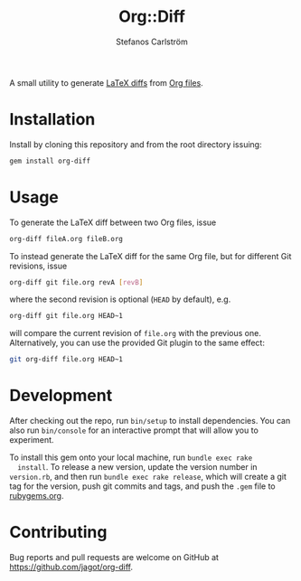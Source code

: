 #+TITLE: Org::Diff
#+AUTHOR: Stefanos Carlström
#+EMAIL: stefanos.carlstrom@gmail.com

A small utility to generate [[https://github.com/ftilmann/latexdiff][LaTeX diffs]] from [[https://orgmode.org][Org files]].

* Installation
  Install by cloning this repository and from the root directory
  issuing:

  #+BEGIN_SRC sh
    gem install org-diff
  #+END_SRC

* Usage
  To generate the LaTeX diff between two Org files, issue
  #+BEGIN_SRC sh
    org-diff fileA.org fileB.org
  #+END_SRC

  To instead generate the LaTeX diff for the same Org file, but for
  different Git revisions, issue
  #+BEGIN_SRC sh
    org-diff git file.org revA [revB]
  #+END_SRC
  where the second revision is optional (=HEAD= by default), e.g.
  #+BEGIN_SRC sh
    org-diff git file.org HEAD~1
  #+END_SRC
  will compare the current revision of =file.org= with the previous
  one. Alternatively, you can use the provided Git plugin to the same
  effect:
  #+BEGIN_SRC sh
    git org-diff file.org HEAD~1
  #+END_SRC

* Development
  After checking out the repo, run =bin/setup= to install
  dependencies. You can also run =bin/console= for an interactive
  prompt that will allow you to experiment.

  To install this gem onto your local machine, run =bundle exec rake
  install=. To release a new version, update the version number in
  =version.rb=, and then run =bundle exec rake release=, which will
  create a git tag for the version, push git commits and tags, and
  push the =.gem= file to [[https://rubygems.org][rubygems.org]].

* Contributing
  Bug reports and pull requests are welcome on GitHub at
  https://github.com/jagot/org-diff.
